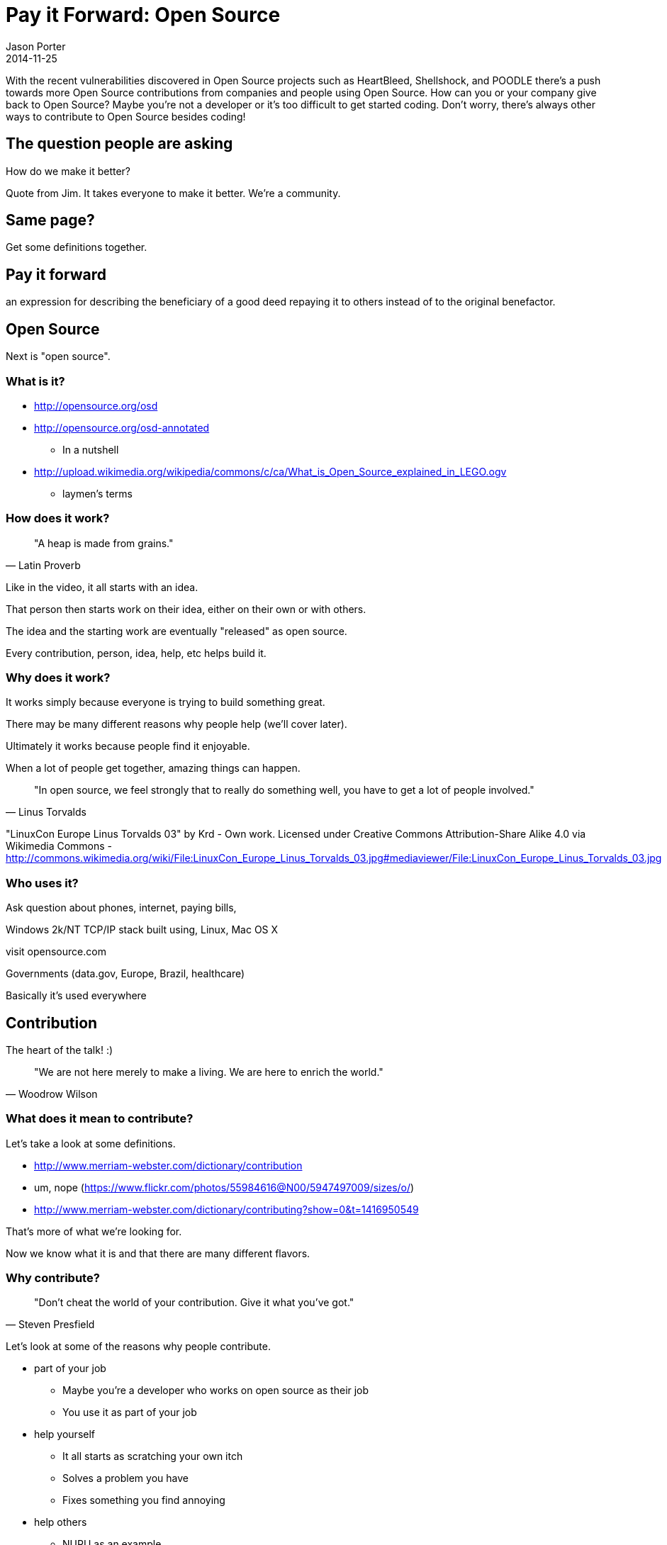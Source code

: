 = Pay it Forward: Open Source
Jason Porter
2014-11-25

With the recent vulnerabilities discovered in Open Source projects such as
HeartBleed, Shellshock, and POODLE there's a push towards more Open Source
contributions from companies and people using Open Source. How can you or your
company give back to Open Source? Maybe you're not a developer or it's too
difficult to get started coding. Don't worry, there's always other ways to
contribute to Open Source besides coding! 

== The question people are asking

How do we make it better?

Quote from Jim. It takes everyone to make it better. We're a community.

== Same page?

Get some definitions together.

== Pay it forward

an expression for describing the beneficiary of a good deed repaying it to others instead of to the original benefactor.

== Open Source

Next is "open source".

=== What is it?

* http://opensource.org/osd
* http://opensource.org/osd-annotated
** In a nutshell
* http://upload.wikimedia.org/wikipedia/commons/c/ca/What_is_Open_Source_explained_in_LEGO.ogv
** laymen's terms

=== How does it work?

[quote, Latin Proverb]
"A heap is made from grains." 

Like in the video, it all starts with an idea.

That person then starts work on their idea, either on their own or with others.

The idea and the starting work are eventually "released" as open source.

Every contribution, person, idea, help, etc helps build it.

=== Why does it work?

It works simply because everyone is trying to build something great.

There may be many different reasons why people help (we'll cover later).

Ultimately it works because people find it enjoyable.

When a lot of people get together, amazing things can happen.

[quote, Linus Torvalds]
"In open source, we feel strongly that to really do something well, you have to get a lot of people involved."  

"LinuxCon Europe Linus Torvalds 03" by Krd - Own work. Licensed under Creative Commons Attribution-Share Alike 4.0 via Wikimedia Commons - http://commons.wikimedia.org/wiki/File:LinuxCon_Europe_Linus_Torvalds_03.jpg#mediaviewer/File:LinuxCon_Europe_Linus_Torvalds_03.jpg

=== Who uses it?

Ask question about phones, internet, paying bills, 

Windows 2k/NT TCP/IP stack built using, Linux, Mac OS X

visit opensource.com

Governments (data.gov, Europe, Brazil, healthcare)

Basically it's used everywhere

== Contribution

The heart of the talk! :)

[quote, Woodrow Wilson]
"We are not here merely to make a living. We are here to enrich the world." 

=== What does it mean to contribute?

Let's take a look at some definitions.

* http://www.merriam-webster.com/dictionary/contribution 
* um, nope (https://www.flickr.com/photos/55984616@N00/5947497009/sizes/o/)
* http://www.merriam-webster.com/dictionary/contributing?show=0&t=1416950549

That's more of what we're looking for.

Now we know what it is and that there are many different flavors.

=== Why contribute?

[quote, Steven Presfield]
"Don't cheat the world of your contribution. Give it what you've got."

Let's look at some of the reasons why people contribute.

* part of your job 
** Maybe you're a developer who works on open source as their job
** You use it as part of your job
* help yourself
** It all starts as scratching your own itch
** Solves a problem you have
** Fixes something you find annoying
* help others
** NURU as an example
** http://openmrs.org/
** http://en.wikipedia.org/wiki/Open_Source_Ecology
* https://www.flickr.com/photos/hale_popoki/91774875 -- happiness / warm fuzzy
** Need I say more?

=== Ways of contributing

We now know what open source is, we know what contribution is, and we know why to do it. Now let's look at the how.

These are ordered in most obvious (to get them out of the way) to least obvious.

I'm sure you'll all find something here that will work for you

* Code
* Documentation
* Bug reporting

[quote, Eric S. Raymond, Linus's Law, http://www.catb.org/esr/writings/homesteading/cathedral-bazaar/index.html]
Given enough eyeballs, all bugs are shallow.

http://commons.wikimedia.org/wiki/File%3AEric_S_Raymond_portrait.jpg
By Erc_S_Raymond_and_company.jpg: jerone2 derivative work: Bilby (Erc_S_Raymond_and_company.jpg) [CC-BY-SA-2.0 (http://creativecommons.org/licenses/by-sa/2.0)], via Wikimedia Commons

* Monetary donations
* Technical Support
** Forums
** Email / mailing lists
** chat
** comercial support
* Evangelisation

[quote, Tim O'Reilly]
"Empowerment of individuals is a key part of what makes open source work, since in the end, innovations tend to come from small groups, not from large, structured efforts."

"Tim O'Reilly - PayPal X Innovate 2009 - 4" by Brian Solis - originally posted to Flickr as PayPal X INNOVATE 2009 - Tim O'Reilly. Licensed under Creative Commons Attribution 2.0 via Wikimedia Commons - http://commons.wikimedia.org/wiki/File:Tim_O%27Reilly_-_PayPal_X_Innovate_2009_-_4.jpg#mediaviewer/File:Tim_O%27Reilly_-_PayPal_X_Innovate_2009_-_4.jpg

** Talks
** Blogs
** Watercooler talk
* Legal Services
** Patent trolling protection
** Legal Advice
* Artwork
** Most projects understand they need a brand, but few have one
** Web site work
** Colors
** Everything that goes into a brand
* Security audit
** Back to heartbleed, shellshock, etc
** Also goes to bug reporting
** Being a good citizen in reporting these issues
* Using it
** Yep, even simply using it helps Open Source
** If it isn't being used, then it wasn't worth building

=== How to start contributing

. Find a project
** GitHub
** Bitbucket
** Source Forge
** Google
. Look for ways to help
.. Web site
.. Bug tracker
.. Forums / SO
.. Wiki
. Ask
** Mailing List
** Email maintainers
** chat
. Do
. Submit
** Create an issue so it can be tracked and properly credited
** Announce it
. Repeat 

== Any Questions?

== Last thing

Open Source does so much for you. It powers your phones, your computers, the internet, allows you pay your bills. Isn't it about time to give back?
